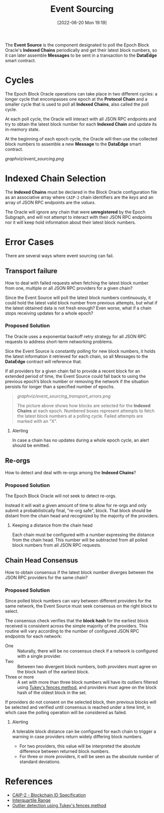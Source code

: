 #+title: Event Sourcing
#+date: [2022-06-20 Mon 19:19]

The *Event Source* is the component designated to poll the Epoch Block Oracle's *Indexed Chains* periodically and get their latest block numbers, so it can later assemble *Messages* to be sent in a transaction to the *DataEdge* smart contract.

* Cycles
The Epoch Block Oracle operations can take place in two different cycles: a longer cycle that encompasses one epoch at the *Protocol Chain* and a smaller cycle that is used to poll all *Indexed Chains*, also called the poll cycle.

At each poll cycle, the Oracle will interact with all JSON RPC endpoints and try to obtain the latest block number for each *Indexed Chain* and update its in-memory state.

At the beginning of each epoch cycle, the Oracle will then use the collected block numbers to assemble a new *Message* to the *DataEdge* smart contract.

[[graphviz/event_sourcing.png]]

* Indexed Chain Selection
The *Indexed Chains* must be declared in the Block Oracle configuration file as an associative array where =CAIP-2= chain identifiers are the /keys/ and an array of JSON RPC endpoints are the /values/.

The Oracle will ignore any chain that were *unregistered* by the Epoch Subgraph, and will not attempt to interact with their JSON RPC endpoints nor it will keep hold information about their latest block numbers.

* Error Cases
There are several ways where event sourcing can fail.

** Transport failure
How to deal with failed requests when fetching the latest block number from one, multiple or all JSON RPC providers for a given chain?

Since the Event Source will poll the latest block numbers continuously, it could hold the latest valid block number from previous attempts, but what if the latest obtained data is not fresh enough? Even worse, what if a chain stops receiving updates for a whole epoch?

*** Proposed Solution
The Oracle uses a exponential backoff retry strategy for all JSON RPC requests to address short-term networking problems.

Sice the Event Source is constantly polling for new block numbers, it holds the latest information it retrieved for each chain, so all Messages to the *DataEdge* contract will reference that.

If all providers for a given chain fail to provide a recent block for an extended period of time, the Event Source could fall back to using the previous epoch’s block number or removing the network if the situation persists for longer than a specified number of epochs.

#+begin_quote
[[graphviz/event_sourcing_transport_errors.png]]

The picture above shows how blocks are selected for the *Indexed Chains* at each epoch. Numbered boxes represent attempts to fetch the latest block numbers at a polling cycle. Failed attempts are marked with an "X".
#+end_quote

**** Alerting
In case a chain has no updates during a whole epoch cycle, an alert should be emitted.

** Re-orgs
How to detect and deal with re-orgs among the *Indexed Chains*?

*** Proposed Solution
The Epoch Block Oracle will not seek to detect re-orgs.

Instead it will wait a given amount of time to allow for re-orgs and only submit a probabilistically final, "re-org safe", block. That block should be distant from the chain head and recognized by the majority of the providers.

**** Keeping a distance from the chain head
Each chain must be configured with a number expressing the distance from the chain head. This number will be subtracted from all polled block numbers from all JSON RPC requests.

** Chain Head Consensus
How to obtain consensus if the latest block number diverges between the JSON RPC providers for the same chain?

*** Proposed Solution
Since polled block numbers can vary between different providers for the same network, the Event Source must seek consensus on the right block to select.

The consensus check verifies that the *block hash* for the earliest block received is consistent across the simple majority of the providers. This routine will vary according to the number of configured JSON RPC endpoints for each network:

+ One ::
  Naturally, there will be no consensus check if a network is configured with a single provider.
+ Two ::
  Between two divergent block numbers, both providers must agree on the block hash of the earliest block.
+ Three or more ::
  A set with more than three block numbers will have its outliers filtered using [[https://en.wikipedia.org/wiki/Outlier#Tukey's_fences][Tukey's fences method]], and providers must agree on the block hash of the oldest block in the set.

If providers do not consent on the selected block, then previous blocks will be selected and verified until consensus is reached under a time limit, in whch case the polling operation will be considered as failed.

**** Alerting
A tolerable block distance can be configured for each chain to trigger a warning in case providers return widely differing block numbers.
+ For two providers, this value will be interpreted the absolute difference between returned block numbers.
+ For three or more providers, it will be seen as the absolute number of standard deviations.

* References
- [[https://github.com/ChainAgnostic/CAIPs/blob/master/CAIPs/caip-2.md][CAIP-2 - Blockchain ID Specification]]
- [[https://en.wikipedia.org/wiki/Interquartile_range#Outliers][Interquartile Range]]
- [[https://en.wikipedia.org/wiki/Outlier#Tukey's_fences][Outlier detection using Tukey's fences method]]
